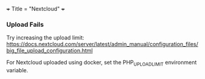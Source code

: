 +++
Title = "Nextcloud"
+++

*** Upload Fails
Try increasing the upload limit: https://docs.nextcloud.com/server/latest/admin_manual/configuration_files/big_file_upload_configuration.html

For Nextcloud uploaded using docker, set the PHP_UPLOAD_LIMIT environment variable.
